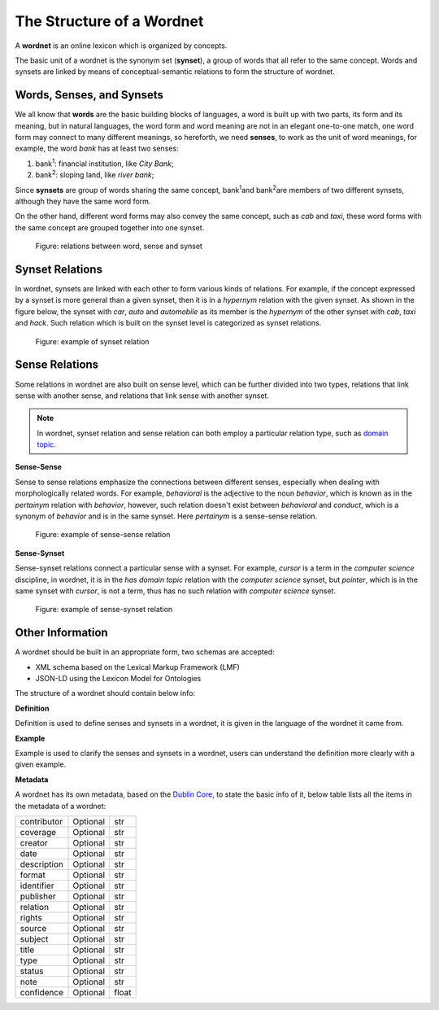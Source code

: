 The Structure of a Wordnet
==========================
A **wordnet** is an online lexicon which is organized by concepts. 

The basic unit of a wordnet is the synonym set (**synset**), a group of words that all refer to the 
same concept. Words and synsets are linked by means of conceptual-semantic relations to form the 
structure of wordnet. 

Words, Senses, and Synsets
--------------------------
We all know that **words** are the basic building blocks of languages, a word is built up with two parts, 
its form and its meaning, but in natural languages, the word form and word meaning are not in an elegant 
one-to-one match, one word form may connect to many different meanings, so hereforth, we need **senses**, 
to work as the unit of word meanings, for example, the word *bank* has at least two senses:

1. bank\ :sup:`1`\: financial institution, like *City Bank*;
2. bank\ :sup:`2`\: sloping land, like *river bank*;

Since **synsets** are group of words sharing the same concept, bank\ :sup:`1`\ and bank\ :sup:`2`\ are members of 
two different synsets, although they have the same word form.

On the other hand, different word forms may also convey the same concept, such as *cab* and *taxi*, 
these word forms with the same concept are grouped together into one synset.

.. figure:: images/word-sense-synset.svg
    :width: 400px
    :height: 200px
    :alt: the relations between word, sense and synset

    Figure: relations between word, sense and synset


Synset Relations
----------------
In wordnet, synsets are linked with each other to form various kinds of relations. For example, if 
the concept expressed by a synset is more general than a given synset, then it is in a 
*hypernym* relation with the given synset. As shown in the figure below, the synset with *car*, *auto* and *automobile* as its 
member is the *hypernym* of the other synset with *cab*, *taxi* and *hack*. Such relation which is built on 
the synset level is categorized as synset relations.

.. figure:: images/synset-synset.svg
    :width: 400px
    :height: 200px
    :alt: example of synset relation

    Figure: example of synset relation


Sense Relations
---------------

Some relations in wordnet are also built on sense level, which can be further divided into two types, 
relations that link sense with another sense, and relations that link sense with another synset.

.. note::  In wordnet, synset relation and sense relation can both employ a particular 
    relation type, such as `domain topic <https://globalwordnet.github.io/gwadoc/#domain_topic>`_.

**Sense-Sense**

Sense to sense relations emphasize the connections between different senses, especially when dealing 
with morphologically related words. For example, *behavioral* is the adjective to the noun *behavior*, 
which is known as in the *pertainym* relation with *behavior*, however, such relation doesn't exist between 
*behavioral* and *conduct*, which is a synonym of *behavior* and is in the same synset. Here *pertainym* 
is a sense-sense relation.

.. figure:: images/sense-sense.svg
    :width: 400px
    :height: 200px
    :alt: example of sense-sense relation

    Figure: example of sense-sense relation

**Sense-Synset**

Sense-synset relations connect a particular sense with a synset. For example, *cursor* is a term in the 
*computer science* discipline, in wordnet, it is in the *has domain topic* relation with the 
*computer science* synset, but *pointer*, which is in the same synset with *cursor*, is not a term, thus 
has no such relation with *computer science* synset.

.. figure:: images/sense-synset.svg
    :width: 400px
    :height: 200px
    :alt: example of sense-synset relation

    Figure: example of sense-synset relation

Other Information
-----------------
A wordnet should be built in an appropriate form, two schemas are accepted:

* XML schema based on the Lexical Markup Framework (LMF)
* JSON-LD using the Lexicon Model for Ontologies

The structure of a wordnet should contain below info:

**Definition**

Definition is used to define senses and synsets in a wordnet, it is given in the language 
of the wordnet it came from. 

**Example**

Example is used to clarify the senses and synsets in a wordnet, users can understand the definition 
more clearly with a given example.

**Metadata**

A wordnet has its own metadata, based on the `Dublin Core <https://dublincore.org/>`_, to state the 
basic info of it, below table lists all the items in the metadata of a wordnet:

+------------------+-----------+-----------+
| contributor      | Optional  |  str      |
+------------------+-----------+-----------+
| coverage         | Optional  |  str      |
+------------------+-----------+-----------+
| creator          | Optional  |  str      |
+------------------+-----------+-----------+
| date             | Optional  |  str      |
+------------------+-----------+-----------+
| description      | Optional  |  str      |
+------------------+-----------+-----------+
| format           | Optional  |  str      |
+------------------+-----------+-----------+
| identifier       | Optional  |  str      |
+------------------+-----------+-----------+
| publisher        | Optional  |  str      |
+------------------+-----------+-----------+
| relation         | Optional  |  str      |
+------------------+-----------+-----------+
| rights           | Optional  |  str      |
+------------------+-----------+-----------+
| source           | Optional  |  str      |
+------------------+-----------+-----------+
| subject          | Optional  |  str      |
+------------------+-----------+-----------+
| title            | Optional  |  str      |
+------------------+-----------+-----------+
| type             | Optional  |  str      |
+------------------+-----------+-----------+
| status           | Optional  |  str      |
+------------------+-----------+-----------+
| note             | Optional  |  str      |
+------------------+-----------+-----------+
| confidence       | Optional  |  float    |
+------------------+-----------+-----------+